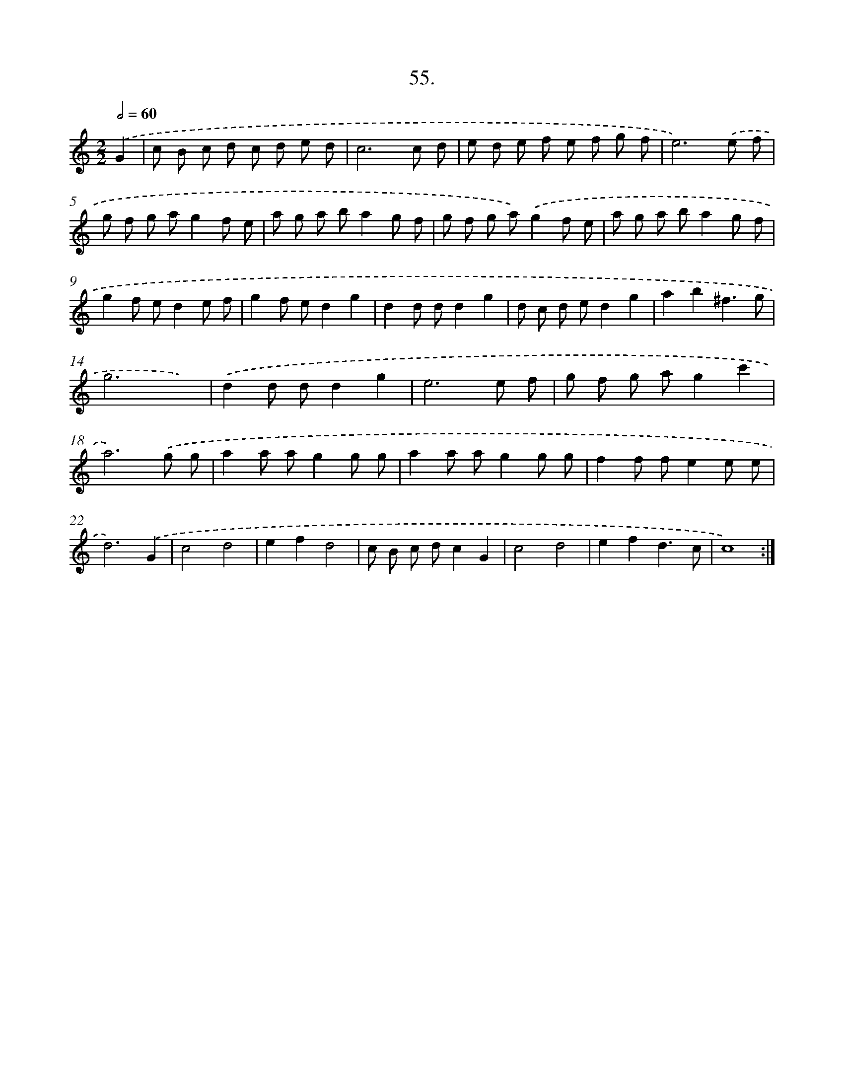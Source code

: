 X: 17661
T: 55.
%%abc-version 2.0
%%abcx-abcm2ps-target-version 5.9.1 (29 Sep 2008)
%%abc-creator hum2abc beta
%%abcx-conversion-date 2018/11/01 14:38:15
%%humdrum-veritas 3862404453
%%humdrum-veritas-data 4252444509
%%continueall 1
%%barnumbers 0
L: 1/8
M: 2/2
Q: 1/2=60
K: C clef=treble
.('G2 [I:setbarnb 1]|
c B c d c d e d |
c6c d |
e d e f e f g f |
e6).('e f |
g f g ag2f e |
a g a ba2g f |
g f g a).('g2f e |
a g a ba2g f |
g2f ed2e f |
g2f ed2g2 |
d2d dd2g2 |
d c d ed2g2 |
a2b2^f3g |
g6x2) |
.('d2d dd2g2 |
e6e f |
g f g ag2c'2 |
a6).('g g |
a2a ag2g g |
a2a ag2g g |
f2f fe2e e |
d6).('G2 |
c4d4 |
e2f2d4 |
c B c dc2G2 |
c4d4 |
e2f2d3c |
c8) :|]
